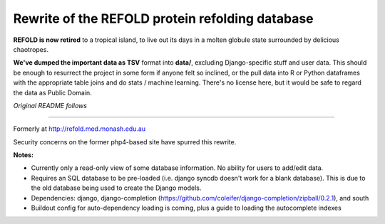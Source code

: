 Rewrite of the REFOLD protein refolding database
=========================================================

**REFOLD is now retired** to a tropical island, to live out its days in a molten globule state surrounded by delicious chaotropes. 

**We've dumped the important data as TSV** format into **data/**, excluding Django-specific stuff and user data.
This should be enough to resurrect the project in some form if anyone felt so inclined, or the pull data into R or Python dataframes with the appropriate table joins and do stats / machine learning. There's no license here, but it would be safe to regard the data as Public Domain.

*Original README follows*

----

Formerly at http://refold.med.monash.edu.au

Security concerns on the former php4-based site have spurred this rewrite.

**Notes:**


* Currently only a read-only view of some database information. No ability for users to add/edit data.
* Requires an SQL database to be pre-loaded (i.e. django syncdb doesn't work for a blank database). This is due to the old database being used to create the Django models.
* Dependencies: django, django-completion (https://github.com/coleifer/django-completion/zipball/0.2.1), and south
* Buildout config for auto-dependency loading is coming, plus a guide to loading the autocomplete indexes
